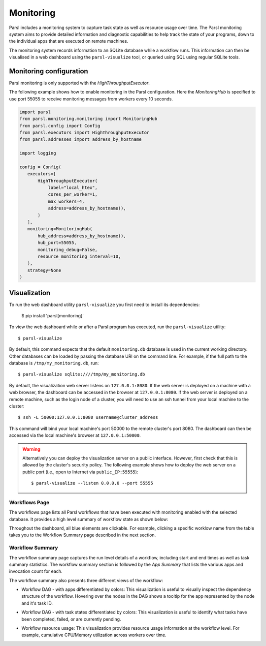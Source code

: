 Monitoring
==========

Parsl includes a monitoring system to capture task state as well as resource
usage over time. The Parsl monitoring system aims to provide detailed
information and diagnostic capabilities to help track the state of your
programs, down to the individual apps that are executed on remote machines.

The monitoring system records information to an SQLite database while a
workflow runs. This information can then be visualised in a web dashboard
using the ``parsl-visualize`` tool, or queried using SQL using regular
SQLite tools.


Monitoring configuration
------------------------

Parsl monitoring is only supported with the `HighThroughputExecutor`. 

The following example shows how to enable monitoring in the Parsl
configuration. Here the `MonitoringHub` is specified to use port
55055 to receive monitoring messages from workers every 10 seconds.

.. code-block:: python

   import parsl
   from parsl.monitoring.monitoring import MonitoringHub
   from parsl.config import Config
   from parsl.executors import HighThroughputExecutor
   from parsl.addresses import address_by_hostname

   import logging

   config = Config(
      executors=[
          HighThroughputExecutor(
              label="local_htex",
              cores_per_worker=1,
              max_workers=4,
              address=address_by_hostname(),
          )
      ],
      monitoring=MonitoringHub(
          hub_address=address_by_hostname(),
          hub_port=55055,
          monitoring_debug=False,
          resource_monitoring_interval=10,
      ),
      strategy=None
   )


Visualization
-------------

To run the web dashboard utility ``parsl-visualize`` you first need to install
its dependencies:

   $ pip install 'parsl[monitoring]'

To view the web dashboard while or after a Parsl program has executed, run
the ``parsl-visualize`` utility::

   $ parsl-visualize

By default, this command expects that the default ``monitoring.db`` database is used
in the current working directory. Other databases can be loaded by passing
the database URI on the command line.  For example, if the full path
to the database is ``/tmp/my_monitoring.db``, run::

   $ parsl-visualize sqlite:////tmp/my_monitoring.db

By default, the visualization web server listens on ``127.0.0.1:8080``. If the web server is deployed on a machine with a web browser, the dashboard can be accessed in the browser at ``127.0.0.1:8080``. If the web server is deployed on a remote machine, such as the login node of a cluster, you will need to use an ssh tunnel from your local machine to the cluster::

   $ ssh -L 50000:127.0.0.1:8080 username@cluster_address

This command will bind your local machine's port 50000 to the remote cluster's port 8080.
The dashboard can then be accessed via the local machine's browser at ``127.0.0.1:50000``. 

.. warning:: Alternatively you can deploy the visualization server on a public interface. However, first check that this is allowed by the cluster's security policy. The following example shows how to deploy the web server on a public port (i.e., open to Internet via ``public_IP:55555``)::

   $ parsl-visualize --listen 0.0.0.0 --port 55555


Workflows Page
^^^^^^^^^^^^^^

The workflows page lists all Parsl workflows that have been executed with monitoring enabled
with the selected database.
It provides a high level summary of workflow state as shown below:

.. image:: ../images/mon_workflows_page.png

Throughout the dashboard, all blue elements are clickable. For example, clicking a specific worklow
name from the table takes you to the Workflow Summary page described in the next section.

Workflow Summary
^^^^^^^^^^^^^^^^

The workflow summary page captures the run level details of a workflow, including start and end times
as well as task summary statistics. The workflow summary section is followed by the *App Summary* that lists
the various apps and invocation count for each. 

.. image:: ../images/mon_workflow_summary.png


The workflow summary also presents three different views of the workflow:

* Workflow DAG - with apps differentiated by colors: This visualization is useful to visually inspect the dependency
  structure of the workflow. Hovering over the nodes in the DAG shows a tooltip for the app represented by the node and it's task ID.

.. image:: ../images/mon_task_app_grouping.png

* Workflow DAG - with task states differentiated by colors: This visualization is useful to identify what tasks have been completed, failed, or are currently pending.

.. image:: ../images/mon_task_state_grouping.png

* Workflow resource usage: This visualization provides resource usage information at the workflow level.
  For example, cumulative CPU/Memory utilization across workers over time.

.. image:: ../images/mon_resource_summary.png

